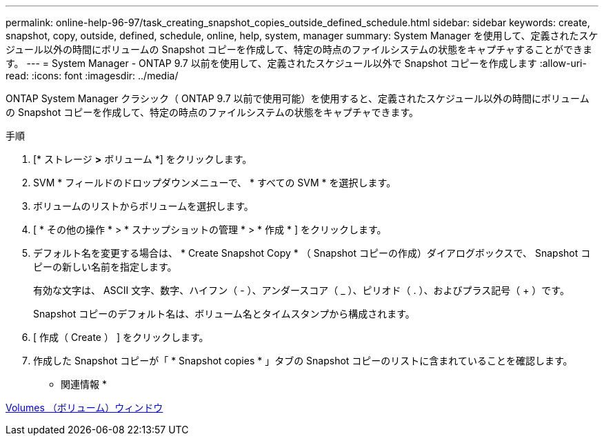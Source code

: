 ---
permalink: online-help-96-97/task_creating_snapshot_copies_outside_defined_schedule.html 
sidebar: sidebar 
keywords: create, snapshot, copy, outside, defined, schedule, online, help, system, manager 
summary: System Manager を使用して、定義されたスケジュール以外の時間にボリュームの Snapshot コピーを作成して、特定の時点のファイルシステムの状態をキャプチャすることができます。 
---
= System Manager - ONTAP 9.7 以前を使用して、定義されたスケジュール以外で Snapshot コピーを作成します
:allow-uri-read: 
:icons: font
:imagesdir: ../media/


[role="lead"]
ONTAP System Manager クラシック（ ONTAP 9.7 以前で使用可能）を使用すると、定義されたスケジュール以外の時間にボリュームの Snapshot コピーを作成して、特定の時点のファイルシステムの状態をキャプチャできます。

.手順
. [* ストレージ *>* ボリューム *] をクリックします。
. SVM * フィールドのドロップダウンメニューで、 * すべての SVM * を選択します。
. ボリュームのリストからボリュームを選択します。
. [ * その他の操作 * > * スナップショットの管理 * > * 作成 * ] をクリックします。
. デフォルト名を変更する場合は、 * Create Snapshot Copy * （ Snapshot コピーの作成）ダイアログボックスで、 Snapshot コピーの新しい名前を指定します。
+
有効な文字は、 ASCII 文字、数字、ハイフン（ - ）、アンダースコア（ _ ）、ピリオド（ . ）、およびプラス記号（ + ）です。

+
Snapshot コピーのデフォルト名は、ボリューム名とタイムスタンプから構成されます。

. [ 作成（ Create ） ] をクリックします。
. 作成した Snapshot コピーが「 * Snapshot copies * 」タブの Snapshot コピーのリストに含まれていることを確認します。


* 関連情報 *

xref:reference_volumes_window.adoc[Volumes （ボリューム）ウィンドウ]
